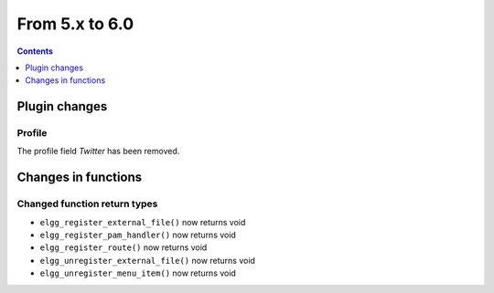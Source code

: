 From 5.x to 6.0
===============

.. contents:: Contents
   :local:
   :depth: 1

Plugin changes
--------------

Profile
~~~~~~~

The profile field `Twitter` has been removed.

Changes in functions
--------------------

Changed function return types
~~~~~~~~~~~~~~~~~~~~~~~~~~~~~

* ``elgg_register_external_file()`` now returns void
* ``elgg_register_pam_handler()`` now returns void
* ``elgg_register_route()`` now returns void
* ``elgg_unregister_external_file()`` now returns void
* ``elgg_unregister_menu_item()`` now returns void

